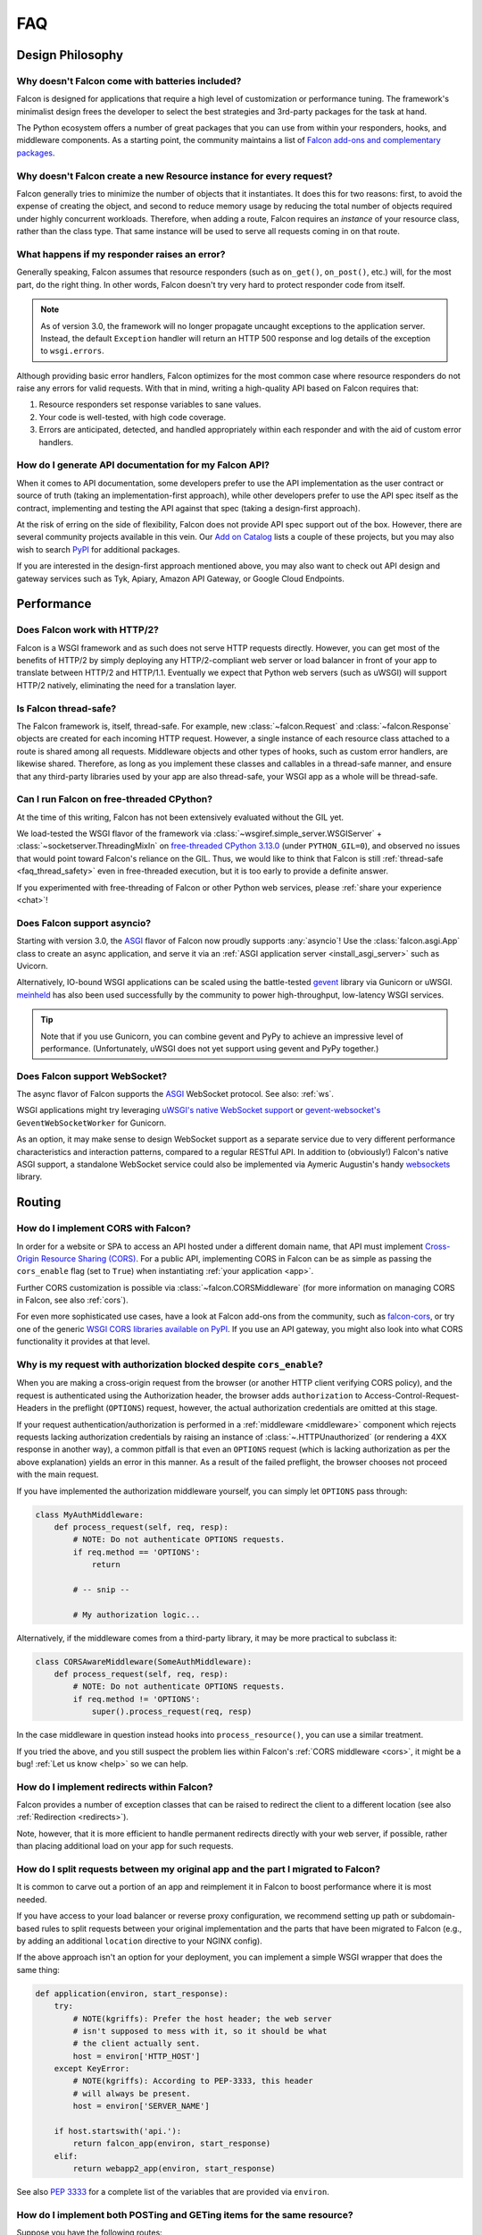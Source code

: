 .. _faq:

FAQ
===

Design Philosophy
~~~~~~~~~~~~~~~~~

Why doesn't Falcon come with batteries included?
------------------------------------------------
Falcon is designed for applications that require a high level of
customization or performance tuning. The framework's minimalist design
frees the developer to select the best strategies and 3rd-party
packages for the task at hand.

The Python ecosystem offers a number of great packages that you can
use from within your responders, hooks, and middleware components. As
a starting point, the community maintains a list of `Falcon add-ons
and complementary packages <https://github.com/falconry/falcon/wiki>`_.

Why doesn't Falcon create a new Resource instance for every request?
--------------------------------------------------------------------
Falcon generally tries to minimize the number of objects that it
instantiates. It does this for two reasons: first, to avoid the expense of
creating the object, and second to reduce memory usage by reducing the
total number of objects required under highly concurrent workloads. Therefore,
when adding a route, Falcon requires an *instance* of your resource class,
rather than the class type. That same instance will be used to serve all
requests coming in on that route.

What happens if my responder raises an error?
---------------------------------------------
Generally speaking, Falcon assumes that resource responders (such as
``on_get()``, ``on_post()``, etc.) will, for the most part, do the right thing.
In other words, Falcon doesn't try very hard to protect responder code from
itself.

.. note::
    As of version 3.0, the framework will no longer propagate uncaught
    exceptions to the application server.
    Instead, the default ``Exception`` handler will return an HTTP 500 response
    and log details of the exception to ``wsgi.errors``.

Although providing basic error handlers, Falcon optimizes for the most common
case where resource responders do not raise any errors for valid requests.
With that in mind, writing a high-quality API based on Falcon requires that:

#. Resource responders set response variables to sane values.
#. Your code is well-tested, with high code coverage.
#. Errors are anticipated, detected, and handled appropriately within
   each responder and with the aid of custom error handlers.

How do I generate API documentation for my Falcon API?
------------------------------------------------------
When it comes to API documentation, some developers prefer to use the API
implementation as the user contract or source of truth (taking an
implementation-first approach), while other developers prefer to use the API
spec itself as the contract, implementing and testing the API against that spec
(taking a design-first approach).

At the risk of erring on the side of flexibility, Falcon does not provide API
spec support out of the box. However, there are several community projects
available in this vein. Our
`Add on Catalog <https://github.com/falconry/falcon/wiki/Add-on-Catalog>`_ lists
a couple of these projects, but you may also wish to search
`PyPI <https://pypi.python.org/pypi>`_ for additional packages.

If you are interested in the design-first approach mentioned above, you may
also want to check out API design and gateway services such as Tyk, Apiary,
Amazon API Gateway, or Google Cloud Endpoints.

Performance
~~~~~~~~~~~

Does Falcon work with HTTP/2?
-----------------------------

Falcon is a WSGI framework and as such does not serve HTTP requests directly.
However, you can get most of the benefits of HTTP/2 by simply deploying any
HTTP/2-compliant web server or load balancer in front of your app to translate
between HTTP/2 and HTTP/1.1. Eventually we expect that Python web servers (such
as uWSGI) will support HTTP/2 natively, eliminating the need for a translation
layer.

.. _faq_thread_safety:

Is Falcon thread-safe?
----------------------

The Falcon framework is, itself, thread-safe. For example, new
:class:`~falcon.Request` and :class:`~falcon.Response` objects are created
for each incoming HTTP request. However, a single instance of each resource
class attached to a route is shared among all requests. Middleware objects and
other types of hooks, such as custom error handlers, are likewise shared.
Therefore, as long as you implement these classes and callables in a
thread-safe manner, and ensure that any third-party libraries used by your
app are also thread-safe, your WSGI app as a whole will be thread-safe.

.. _faq_free_threading:

Can I run Falcon on free-threaded CPython?
------------------------------------------

At the time of this writing, Falcon has not been extensively evaluated without
the GIL yet.

We load-tested the WSGI flavor of the framework via
:class:`~wsgiref.simple_server.WSGIServer` +
:class:`~socketserver.ThreadingMixIn` on
`free-threaded CPython 3.13.0
<https://docs.python.org/3.13/whatsnew/3.13.html#free-threaded-cpython>`__
(under ``PYTHON_GIL=0``), and observed no issues that would point toward
Falcon's reliance on the GIL. Thus, we would like to think that Falcon is still
:ref:`thread-safe <faq_thread_safety>` even in free-threaded execution,
but it is too early to provide a definite answer.

If you experimented with free-threading of Falcon or other Python web services,
please :ref:`share your experience <chat>`!

Does Falcon support asyncio?
------------------------------

Starting with version 3.0, the `ASGI <https://asgi.readthedocs.io/en/latest/>`_
flavor of Falcon now proudly supports :any:`asyncio`!
Use the :class:`falcon.asgi.App` class to create an async application, and
serve it via an :ref:`ASGI application server <install_asgi_server>` such as
Uvicorn.

Alternatively, IO-bound WSGI applications can be scaled using the battle-tested
`gevent <http://www.gevent.org/>`_ library via Gunicorn or uWSGI.
`meinheld <https://pypi.org/project/meinheld/>`_ has also been used
successfully by the community to power high-throughput, low-latency WSGI
services.

.. tip::
    Note that if you use Gunicorn, you can combine gevent and PyPy to achieve
    an impressive level of performance.
    (Unfortunately, uWSGI does not yet support using gevent and PyPy together.)

Does Falcon support WebSocket?
------------------------------

The async flavor of Falcon supports the
`ASGI <https://asgi.readthedocs.io/en/latest/>`_ WebSocket protocol.
See also: :ref:`ws`.

WSGI applications might try leveraging
`uWSGI's native WebSocket support <http://uwsgi.readthedocs.io/en/latest/WebSockets.html>`_
or `gevent-websocket's <https://pypi.org/project/gevent-websocket>`_
``GeventWebSocketWorker`` for Gunicorn.

As an option, it may make sense to design WebSocket support as a separate
service due to very different performance characteristics and interaction
patterns, compared to a regular RESTful API. In addition to (obviously!)
Falcon's native ASGI support, a standalone WebSocket service could also be
implemented via Aymeric Augustin's handy
`websockets <https://pypi.python.org/pypi/websockets>`_ library.

Routing
~~~~~~~

How do I implement CORS with Falcon?
------------------------------------

In order for a website or SPA to access an API hosted under a different
domain name, that API must implement
`Cross-Origin Resource Sharing (CORS) <https://developer.mozilla.org/en-US/docs/Web/HTTP/CORS>`_.
For a public API, implementing CORS in Falcon can be as simple as passing the
``cors_enable`` flag (set to ``True``) when instantiating
:ref:`your application <app>`.

Further CORS customization is possible via :class:`~falcon.CORSMiddleware`
(for more information on managing CORS in Falcon, see also :ref:`cors`).

For even more sophisticated use cases, have a look at Falcon add-ons from the
community, such as `falcon-cors <https://github.com/lwcolton/falcon-cors>`_, or
try one of the generic
`WSGI CORS libraries available on PyPI <https://pypi.python.org/pypi?%3Aaction=search&term=cors&submit=search>`_.
If you use an API gateway, you might also look into what CORS functionality
it provides at that level.

Why is my request with authorization blocked despite ``cors_enable``?
---------------------------------------------------------------------

When you are making a cross-origin request from the browser (or another HTTP
client verifying CORS policy), and the request is authenticated using the
Authorization header, the browser adds ``authorization`` to
Access-Control-Request-Headers in the preflight (``OPTIONS``) request,
however, the actual authorization credentials are omitted at this stage.

If your request authentication/authorization is performed in a
:ref:`middleware <middleware>` component which rejects requests lacking
authorization credentials by raising an instance of :class:`~.HTTPUnauthorized`
(or rendering a 4XX response in another way), a common pitfall is that even an
``OPTIONS`` request (which is lacking authorization as per the above
explanation) yields an error in this manner. As a result of the failed
preflight, the browser chooses not proceed with the main request.

If you have implemented the authorization middleware yourself, you can simply
let ``OPTIONS`` pass through:

.. code:: python

    class MyAuthMiddleware:
        def process_request(self, req, resp):
            # NOTE: Do not authenticate OPTIONS requests.
            if req.method == 'OPTIONS':
                return

            # -- snip --

            # My authorization logic...

Alternatively, if the middleware comes from a third-party library,
it may be more practical to subclass it:

.. code:: python

    class CORSAwareMiddleware(SomeAuthMiddleware):
        def process_request(self, req, resp):
            # NOTE: Do not authenticate OPTIONS requests.
            if req.method != 'OPTIONS':
                super().process_request(req, resp)

In the case middleware in question instead hooks into ``process_resource()``,
you can use a similar treatment.

If you tried the above, and you still suspect the problem lies within Falcon's
:ref:`CORS middleware <cors>`, it might be a bug! :ref:`Let us know <help>` so
we can help.

How do I implement redirects within Falcon?
-------------------------------------------

Falcon provides a number of exception classes that can be raised to redirect the
client to a different location (see also :ref:`Redirection <redirects>`).

Note, however, that it is more efficient to handle permanent redirects
directly with your web server, if possible, rather than placing additional load
on your app for such requests.

How do I split requests between my original app and the part I migrated to Falcon?
----------------------------------------------------------------------------------

It is common to carve out a portion of an app and reimplement it in
Falcon to boost performance where it is most needed.

If you have access to your load balancer or reverse proxy configuration,
we recommend setting up path or subdomain-based rules to split requests
between your original implementation and the parts that have been
migrated to Falcon (e.g., by adding an additional ``location`` directive
to your NGINX config).

If the above approach isn't an option for your deployment, you can
implement a simple WSGI wrapper that does the same thing:

.. code:: python

    def application(environ, start_response):
        try:
            # NOTE(kgriffs): Prefer the host header; the web server
            # isn't supposed to mess with it, so it should be what
            # the client actually sent.
            host = environ['HTTP_HOST']
        except KeyError:
            # NOTE(kgriffs): According to PEP-3333, this header
            # will always be present.
            host = environ['SERVER_NAME']

        if host.startswith('api.'):
            return falcon_app(environ, start_response)
        elif:
            return webapp2_app(environ, start_response)

See also `PEP 3333 <https://www.python.org/dev/peps/pep-3333/#environ-variables>`_
for a complete list of the variables that are provided via ``environ``.

.. _collection-vs-item-routing:

How do I implement both POSTing and GETing items for the same resource?
-----------------------------------------------------------------------

Suppose you have the following routes::

    # Resource Collection
    GET /resources{?marker, limit}
    POST /resources

    # Resource Item
    GET /resources/{id}
    PATCH /resources/{id}
    DELETE /resources/{id}

You can implement this sort of API by simply using two Python classes, one
to represent a single resource, and another to represent the collection of
said resources. It is common to place both classes in the same module
(see also :ref:`this section of the tutorial <tutorial-serving-images>`.)

Alternatively, you can use suffixed responders to map both routes to the
same resource class:

.. code:: python

    class MyResource:
        def on_get(self, req, resp, id):
            pass

        def on_patch(self, req, resp, id):
            pass

        def on_delete(self, req, resp, id):
            pass

        def on_get_collection(self, req, resp):
            pass

        def on_post_collection(self, req, resp):
            pass


    # -- snip --


    resource = MyResource()
    app.add_route('/resources/{id}', resource)
    app.add_route('/resources', resource, suffix='collection')

.. _recommended-route-layout:

What is the recommended way to map related routes to resource classes?
----------------------------------------------------------------------

Let's say we have the following URL schema::

    GET  /game/ping
    GET  /game/{game_id}
    POST /game/{game_id}
    GET  /game/{game_id}/state
    POST /game/{game_id}/state

We can break this down into three resources::

    Ping:

        GET  /game/ping

    Game:

        GET  /game/{game_id}
        POST /game/{game_id}

    GameState:

        GET  /game/{game_id}/state
        POST /game/{game_id}/state

GameState may be thought of as a sub-resource of Game. It is
a distinct logical entity encapsulated within a more general
Game concept.

In Falcon, these resources would be implemented with standard
classes:

.. code:: python

    class Ping:

        def on_get(self, req, resp):
            resp.text = '{"message": "pong"}'


    class Game:

        def __init__(self, dao):
            self._dao = dao

        def on_get(self, req, resp, game_id):
            pass

        def on_post(self, req, resp, game_id):
            pass


    class GameState:

        def __init__(self, dao):
            self._dao = dao

        def on_get(self, req, resp, game_id):
            pass

        def on_post(self, req, resp, game_id):
            pass


    app = falcon.App()

    # Game and GameState are closely related, and so it
    # probably makes sense for them to share an object
    # in the Data Access Layer. This could just as
    # easily use a DB object or ORM layer.
    #
    # Note how the resources classes provide a layer
    # of abstraction or indirection which makes your
    # app more flexible since the data layer can
    # evolve somewhat independently from the presentation
    # layer.
    game_dao = myapp.DAL.Game(myconfig)

    app.add_route('/game/ping', Ping())
    app.add_route('/game/{game_id}', Game(game_dao))
    app.add_route('/game/{game_id}/state', GameState(game_dao))

Alternatively, a single resource class could implement suffixed responders in
order to handle all three routes:

.. code:: python

    class Game:

        def __init__(self, dao):
            self._dao = dao

        def on_get(self, req, resp, game_id):
            pass

        def on_post(self, req, resp, game_id):
            pass

        def on_get_state(self, req, resp, game_id):
            pass

        def on_post_state(self, req, resp, game_id):
            pass

        def on_get_ping(self, req, resp):
            resp.data = b'{"message": "pong"}'


    # -- snip --


    app = falcon.App()

    game = Game(myapp.DAL.Game(myconfig))

    app.add_route('/game/{game_id}', game)
    app.add_route('/game/{game_id}/state', game, suffix='state')
    app.add_route('/game/ping', game, suffix='ping')

.. _routing_encoded_slashes:

Why is my URL with percent-encoded forward slashes (``%2F``) routed incorrectly?
--------------------------------------------------------------------------------
This is an unfortunate artifact of the WSGI specification, which offers no
standard means of accessing the "raw" request URL. According to PEP 3333,
`the recommended way to reconstruct a request's URL path
<https://www.python.org/dev/peps/pep-3333/#url-reconstruction>`_ is using the
``PATH_INFO`` CGI variable, which is already presented percent-decoded,
effectively making originally percent-encoded forward slashes (``%2F``)
indistinguishable from others passed verbatim (and intended to separate URI
fields).

Although not standardized, some WSGI servers provide the raw URL as a
non-standard extension; for instance, Gunicorn exposes it as ``RAW_URI``,
uWSGI calls it ``REQUEST_URI``, etc. You can implement a WSGI (or ASGI, see the
discussion below) middleware component to overwrite the request path with the
path component of the raw URL, see more in the following recipe:
:ref:`raw_url_path_recipe`.

In contrast to WSGI, the ASGI specification does define a standard connection
HTTP scope variable name (``raw_path``) for the unmodified HTTP path. However,
it is not mandatory, and some applications servers may be unable to provide
it. Nevertheless, we are exploring the possibility of adding an optional
feature to use this raw path for routing in the ASGI flavor of the framework.

Extensibility
~~~~~~~~~~~~~

How do I use WSGI middleware with Falcon?
-----------------------------------------
Instances of :class:`falcon.App` are first-class WSGI apps, so you can use the
standard pattern outlined in PEP-3333. In your main "app" file, you would
simply wrap your api instance with a middleware app. For example:

.. code:: python

    import my_restful_service
    import some_middleware

    app = some_middleware.DoSomethingFancy(my_restful_service.app)

See also the `WSGI middleware example <https://www.python.org/dev/peps/pep-3333/#middleware-components-that-play-both-sides>`_ given in PEP-3333.

How can I pass data from a hook to a responder, and between hooks?
------------------------------------------------------------------
You can inject extra responder kwargs from a hook by adding them
to the *params* dict passed into the hook. You can also set custom attributes
on the :attr:`req.context <falcon.Request.context>` object, as a way of passing
contextual information around:

.. code:: python

    def authorize(req, resp, resource, params):
        # TODO: Check authentication/authorization

        # -- snip --

        req.context.role = 'root'
        req.context.scopes = ('storage', 'things')
        req.context.uid = 0

    # -- snip --

    @falcon.before(authorize)
    def on_post(self, req, resp):
        pass

.. _faq_override_404_500_handlers:

How can I write a custom handler for 404 and 500 pages in falcon?
------------------------------------------------------------------
When a route can not be found for an incoming request, Falcon uses a default
responder that simply raises an instance of :class:`~.HTTPRouteNotFound`, which
the framework will in turn render as a 404 response. You can use
:meth:`falcon.App.add_error_handler` to override the default handler for this
exception type (or for its parent type, :class:`~.HTTPNotFound`).
Alternatively, you may be able to configure your web server to transform the
response for you (e.g., using nginx's ``error_page`` directive).

By default, non-system-exiting exceptions that do not inherit from
:class:`~.HTTPError` or :class:`~.HTTPStatus` are handled by Falcon with a
plain HTTP 500 error. To provide your own 500 logic, you can add a custom error
handler for Python's base :class:`Exception` type. This will not affect the
default handlers for :class:`~.HTTPError` and :class:`~.HTTPStatus`.

See :ref:`errors` and the :meth:`falcon.App.add_error_handler` docs for more
details.

Request Handling
~~~~~~~~~~~~~~~~

How do I authenticate requests?
-------------------------------
Hooks and middleware components can be used together to authenticate and
authorize requests. For example, a middleware component could be used to
parse incoming credentials and place the results in
:attr:`req.context <falcon.Request.context>`.
Downstream components or hooks could then use this information to
authorize the request, taking into account the user's role and the requested
resource.

Why does req.stream.read() hang for certain requests?
-----------------------------------------------------

This behavior is an unfortunate artifact of the request body mechanics not
being fully defined by the WSGI spec (PEP-3333). This is discussed in the
reference documentation for :attr:`~falcon.Request.stream`, and a workaround
is provided in the form of :attr:`~falcon.Request.bounded_stream`.

.. _trailing_slash_in_path:

How does Falcon handle a trailing slash in the request path?
------------------------------------------------------------
If your app sets :attr:`~falcon.RequestOptions.strip_url_path_trailing_slash` to
``True``, Falcon will normalize incoming URI paths to simplify later processing
and improve the predictability of application logic. This can be helpful when
implementing a REST API schema that does not interpret a
trailing slash character as referring to the name of an implicit sub-resource,
as traditionally used by websites to reference index pages.

For example, with this option enabled, adding a route for ``'/foo/bar'``
implicitly adds a route for ``'/foo/bar/'``. In other words, requests coming
in for either path will be sent to the same resource.

.. warning::

    If :attr:`~falcon.RequestOptions.strip_url_path_trailing_slash` is enabled,
    adding a route with a trailing slash will effectively make it unreachable
    from normal routing (theoretically, it may still be matched by rewriting
    the request path in middleware).

    In this case, routes should be added without a trailing slash (obviously
    except the root path ``'/'``), such as ``'/foo/bar'`` in the example above.

.. note::

    Starting with version 2.0, the default for the
    :attr:`~falcon.RequestOptions.strip_url_path_trailing_slash` request option
    changed from ``True`` to ``False``.

Why is my query parameter missing from the req object?
------------------------------------------------------
If a query param does not have a value and the
:attr:`~falcon.RequestOptions.keep_blank_qs_values` request option is set to
``False`` (the default as of Falcon 2.0+ is ``True``), Falcon will ignore that
parameter.
For example, passing ``'foo'`` or ``'foo='`` will result in the parameter being
ignored.

If you would like to recognize such parameters, the
:attr:`~falcon.RequestOptions.keep_blank_qs_values` request option should be
set to ``True`` (or simply kept at its default value in Falcon 2.0+). Request
options are set globally for each instance of :class:`falcon.App` via the
:attr:`~falcon.App.req_options` property. For example:

.. code:: python

    app.req_options.keep_blank_qs_values = True

Why are '+' characters in my params being converted to spaces?
--------------------------------------------------------------
The ``+`` character is often used instead of ``%20`` to represent spaces in
query string params, due to the historical conflation of form parameter encoding
(``application/x-www-form-urlencoded``) and URI percent-encoding.  Therefore,
Falcon, converts ``+`` to a space when decoding strings.

To work around this, RFC 3986 specifies ``+`` as a reserved character,
and recommends percent-encoding any such characters when their literal value is
desired (``%2B`` in the case of ``+``).

.. _access_urlencoded_form:

How can I access POSTed form params?
------------------------------------
By default, Falcon does not consume request bodies. However, a :ref:`media
handler <media>` for the ``application/x-www-form-urlencoded`` content type is
installed by default, thus making the POSTed form available as
:meth:`Request.media <falcon.Request.get_media>` with zero configuration:

.. code:: python

    import falcon


    class MyResource:
        def on_post(self, req, resp):
            # TODO: Handle the submitted URL-encoded form
            form = req.get_media()

            # NOTE: Falcon chooses the right media handler automatically, but
            #   if we wanted to differentiate from, for instance, JSON, we
            #   could check whether req.content_type == falcon.MEDIA_URLENCODED
            #   or use mimeparse to implement more sophisticated logic.

.. note::
   In prior versions of Falcon, a POSTed URL-encoded form could be automatically
   consumed and merged into :attr:`~falcon.Request.params` by setting the
   :attr:`~falcon.RequestOptions.auto_parse_form_urlencoded` option to ``True``. This
   behavior is still supported in the Falcon 4.x series. However, it has been
   deprecated in favor of :class:`~.media.URLEncodedFormHandler`, and the
   option to merge URL-encoded form data into
   :attr:`~falcon.Request.params` will be removed in the next major release
   (Falcon 5.0).

POSTed form parameters may also be read directly from
:attr:`~falcon.Request.stream` and parsed via
:meth:`falcon.uri.parse_query_string` or :func:`urllib.parse.parse_qs`.

.. _access_multipart_files:

How can I access POSTed files?
------------------------------

If files are ``POST``\ed as part of a :ref:`multipart form <multipart>`, the
default :class:`MultipartFormHandler <falcon.media.MultipartFormHandler>` can
be used to efficiently parse the submitted ``multipart/form-data``
:ref:`request media <media>` by iterating over the multipart
:class:`body parts <falcon.media.multipart.BodyPart>`:

.. code:: python

    for part in req.get_media():
        # TODO: Do something with the body part
        pass

.. _multipart_cloud_upload:

How can I save POSTed files (from a multipart form) directly to AWS S3?
-----------------------------------------------------------------------

As highlighted in the previous answer dealing with
:ref:`files posted as multipart form <access_multipart_files>`,
:class:`falcon.media.MultipartFormHandler` may be used to iterate over the
uploaded multipart body parts.

The `stream` of a body part is a file-like object implementing the ``read()``
method, making it compatible with ``boto3``\'s
`upload_fileobj <https://boto3.amazonaws.com/v1/documentation/api/latest/reference/services/s3.html#S3.Client.upload_fileobj>`_:

.. tab-set::

    .. tab-item:: WSGI
        :sync: wsgi

        .. code:: python

            import boto3

            # -- snip --

            s3 = boto3.client('s3')

            for part in req.get_media():
                if part.name == 'myfile':
                    s3.upload_fileobj(part.stream, 'mybucket', 'mykey')

    .. tab-item:: ASGI
        :sync: asgi

        .. code:: python

            import aioboto3

            # -- snip --

            session = aioboto3.Session()

            form = await req.get_media()
            async for part in form:
                if part.name == 'myfile':
                    async with session.client('s3') as s3:
                        await s3.upload_fileobj(part.stream, 'mybucket', 'mykey')

        .. note::
            The ASGI snippet requires the
            `aioboto3 <https://pypi.org/project/aioboto3/>`__ async wrapper in
            lieu of ``boto3`` (as the latter only offers a synchronous
            interface at the time of writing).

.. note::
   Falcon is not endorsing any particular cloud service provider, and AWS S3
   and ``boto3`` are referenced here just as a popular example. The same
   pattern can be applied to any storage API that supports streaming directly
   from a file-like object.

How do I parse a nested multipart form?
---------------------------------------
Falcon does not offer official support for parsing nested multipart forms
(i.e., where multiple files for a single field are transmitted using a nested
``multipart/mixed`` part) at this time. The usage is considered deprecated
according to the `living HTML5 standard
<https://html.spec.whatwg.org/multipage/form-control-infrastructure.html>`_ and
`RFC 7578, Section 4.3 <https://tools.ietf.org/html/rfc7578#section-4.3>`_.

.. tip::
    If your app absolutely must deal with such legacy forms, the parser may
    actually be capable of the task. See more in this recipe:
    :ref:`nested-multipart-forms`.

How do I retrieve a JSON value from the query string?
-----------------------------------------------------
To retrieve a JSON-encoded value from the query string, Falcon provides the
:meth:`~falcon.Request.get_param_as_json` method, an example of which is given
below:

.. code:: python

    import falcon


    class LocationResource:

        def on_get(self, req, resp):
            places = {
                'Chandigarh, India': {
                    'lat': 30.692781,
                    'long': 76.740875
                },

                'Ontario, Canada': {
                    'lat': 43.539814,
                    'long': -80.246094
                }
            }

            coordinates = req.get_param_as_json('place')

            place = None
            for (key, value) in places.items():
                if coordinates == value:
                    place = key
                    break

            resp.media = {
                'place': place
            }


    app = falcon.App()
    app.add_route('/locations', LocationResource())

In the example above, ``LocationResource`` expects a query string containing
a JSON-encoded value named ``'place'``. This value can be fetched and
decoded from JSON in a single step with the
:meth:`~falcon.Request.get_param_as_json` method. Given a request URL
such as:

    ``/locations?place={"lat":43.539814,"long":-80.246094}``

The `coordinates` variable will be set to a :class:`dict` as expected.

By default, the :attr:`~falcon.RequestOptions.auto_parse_qs_csv` option is
set to ``False``. The example above assumes this default.

On the other hand, when :attr:`~falcon.RequestOptions.auto_parse_qs_csv` is set
to ``True``, Falcon treats commas in a query string as literal characters
delimiting a comma-separated list. For example, given the query string
``?c=1,2,3``, Falcon will add this to your ``request.params``
dictionary as ``{'c': ['1', '2', '3']}``. If you attempt to use JSON in the
value of the query string, for example ``?c={"a":1,"b":2}``, the value will be
added to ``request.params`` in an unexpected way: ``{'c': ['{"a":1', '"b":2}']}``.

Commas are a reserved character that can be escaped according to
`RFC 3986 - 2.2. Reserved Characters <https://tools.ietf.org/html/rfc3986#section-2.2>`_,
so one possible solution is to percent encode any commas that appear in your
JSON query string.

The other option is to leave
:attr:`~falcon.RequestOptions.auto_parse_qs_csv` disabled and simply use JSON
array syntax in lieu of CSV.

When :attr:`~falcon.RequestOptions.auto_parse_qs_csv` is not enabled, the
value of the query string ``?c={"a":1,"b":2}`` will be added to
the ``req.params`` dictionary as ``{'c': '{"a":1,"b":2}'}``.
This lets you consume JSON whether or not the client chooses to percent-encode
commas in the request. In this case, you can retrieve the raw JSON string
via :meth:`~falcon.Request.get_param`, or use the
:meth:`~falcon.Request.get_param_as_json` convenience method as
demonstrated above.

Can I use msgspec with Falcon?
------------------------------

`msgspec <https://jcristharif.com/msgspec/>`__ is a fast serialization and
validation library, with built-in support for JSON, MessagePack, YAML, and
TOML.

You can use ``msgspec`` as :ref:`JSON handler <custom-media-json-library>` out
of the box. Its awesome performance aside, you will also be able to assign
instances of ``msgspec.Struct`` to :attr:`resp.media <falcon.Response.media>`
without any additional configuration.

It is also fairly straightforward to set up
request media validation and error handling; see more in the following recipe:
:ref:`msgspec integration <msgspec_recipe>`.

How can I handle forward slashes within a route template field?
---------------------------------------------------------------

Falcon 4.0 shipped initial support for
`field converters <http://falcon.readthedocs.io/en/stable/api/routing.html#field-converters>`_
that can match multiple segments. The ``path`` :class:`field converter <~falcon.routing.PathConverter>`
is capable of consuming multiple path segments when placed at the end of the URL template.

In previous versions, you can work around the issue by implementing a Falcon
middleware component to rewrite the path before it is routed. If you control
the clients, you can percent-encode forward slashes inside the field in
question, however, note that pre-processing is unavoidable in order to access
the raw encoded URI too. See also: :ref:`routing_encoded_slashes`

.. _bare_class_context_type:

How do I adapt my code to default context type changes in Falcon 2.0?
---------------------------------------------------------------------

The default request/response context type has been changed from dict to a bare
class in Falcon 2.0. Instead of setting dictionary items, you can now simply
set attributes on the object:

.. code:: python

   # Before Falcon 2.0
   req.context['cache_backend'] = MyUltraFastCache.connect()

   # Falcon 2.0
   req.context.cache_backend = MyUltraFastCache.connect()

The new default context type emulates a dict-like mapping interface in a way
that context attributes are linked to dict items, i.e. setting an object
attribute also sets the corresponding dict item, and vice versa. As a result,
existing code will largely work unmodified with Falcon 2.0. Nevertheless, it is
recommended to migrate to the new interface as outlined above since the
dict-like mapping interface may be removed from the context type in a future
release.

.. warning::
   If you need to mix-and-match both approaches under migration, beware that
   setting attributes such as *items* or *values* would obviously shadow the
   corresponding mapping interface functions.

If an existing project is making extensive use of dictionary contexts, the type
can be explicitly overridden back to dict by employing custom request/response
types:

.. code:: python

    class RequestWithDictContext(falcon.Request):
        context_type = dict

    class ResponseWithDictContext(falcon.Response):
        context_type = dict

    # -- snip --

    app = falcon.App(request_type=RequestWithDictContext,
                     response_type=ResponseWithDictContext)

Response Handling
~~~~~~~~~~~~~~~~~

.. _resp_media_data_text:

When would I use media, data, text, and stream?
-----------------------------------------------

These four attributes are mutually exclusive, you should only set one when
defining your response.

:attr:`resp.media <falcon.Response.media>` is used when you want to use the
Falcon serialization mechanism. Just assign data to the attribute and Falcon
will take care of the rest.

.. code:: python

    class MyResource:
        def on_get(self, req, resp):
            resp.media = {'hello': 'World'}

:attr:`resp.text <falcon.Response.text>` and
:attr:`resp.data <falcon.Response.data>` are very similar, they both allow you
to set the body of the response. The difference being,
:attr:`~falcon.Response.text` takes a string, and :attr:`~falcon.Response.data`
takes bytes.

.. code:: python

    class MyResource:
        def on_get(self, req, resp):
            resp.text = json.dumps({'hello': 'World'})

        def on_post(self, req, resp):
            resp.data = b'{"hello": "World"}'

:attr:`resp.stream <falcon.Response.stream>` allows you to set a generator that
yields bytes, or a file-like object with a ``read()`` method that returns
bytes. In the case of a file-like object, the framework will call ``read()``
until the stream is exhausted.

.. code:: python

    class MyResource:
        def on_get(self, req, resp):
            resp.stream = open('myfile.json', mode='rb')

See also the :ref:`outputting_csv_recipe` recipe for an example of using
:attr:`resp.stream <falcon.Response.stream>` with a generator.

How can I use resp.media with types like datetime?
--------------------------------------------------

The default JSON handler for :attr:`resp.media <falcon.Response.media>` only
supports the objects and types listed in the table documented under
:any:`json.JSONEncoder`.

To handle additional types in JSON, you can either serialize them beforehand,
or create a custom JSON media handler that sets the `default` param for
:func:`json.dumps`. When deserializing an incoming request body, you may also
wish to implement `object_hook` for :func:`json.loads`. Note, however, that
setting the `default` or `object_hook` params can negatively impact the
performance of (de)serialization.

If you use an alternative JSON library, you might also look whether it provides
support for additional data types. For instance, the popular ``orjson`` and
:ref:`msgspec <msgspec_recipe>` libraries opt to automatically serialize
:mod:`dataclasses`, :mod:`enums <enum>`, :class:`~datetime.datetime` objects,
etc.

Furthermore, different Internet media types such as YAML,
:class:`msgpack <falcon.media.MessagePackHandler>`, etc might support more data
types than JSON, either as part of the respective (de)serialization format, or
via custom type extensions.

.. seealso:: See :ref:`custom-media-json-encoder` for an example on how to
    use a custom json encoder.

.. note:: When testing an application employing a custom JSON encoder, bear in
    mind that :class:`~.testing.TestClient` is decoupled from the app, and it
    simulates requests as if they were performed by a third-party client (just
    sans network). Therefore, passing the **json** parameter to
    :ref:`simulate_* <testing_standalone_methods>` methods will effectively
    use the stdlib's :func:`json.dumps`. If you want to serialize custom
    objects for testing, you will need to dump them into a string yourself, and
    pass it using the **body** parameter instead (accompanied by the
    ``application/json`` content type header).

Does Falcon set Content-Length or do I need to do that explicitly?
------------------------------------------------------------------
Falcon will try to do this for you, based on the value of
:attr:`resp.text <falcon.Response.text>`,
:attr:`resp.data <falcon.Response.data>` or
:attr:`resp.media <falcon.Response.media>` (whichever is set in the response,
checked in that order).

For dynamically-generated content, you can choose to not set
:attr:`~falcon.Response.content_length`, in which case Falcon will then leave
off the Content-Length header, and hopefully your WSGI server will do the
Right Thing™ (assuming you've told the server to enable keep-alive, it may
choose to use chunked encoding).

.. note:: PEP-3333 prohibits apps from setting hop-by-hop headers itself,
    such as Transfer-Encoding.

Similar to WSGI, the `ASGI HTTP connection scope
<https://asgi.readthedocs.io/en/latest/specs/www.html#http-connection-scope>`_
specification states that responses without Content-Length "may be chunked as
the server sees fit".

Why is an empty response body returned when I raise an instance of HTTPError?
-----------------------------------------------------------------------------

Falcon attempts to serialize the :class:`~falcon.HTTPError` instance using its
:meth:`~falcon.HTTPError.to_json` or :meth:`~falcon.HTTPError.to_xml` methods,
according to the Accept header in the request. If neither JSON nor XML is
acceptable, no response body will be generated. You can override this behavior
if needed via :meth:`~falcon.App.set_error_serializer`.

I'm setting a response body, but it isn't getting returned. What's going on?
----------------------------------------------------------------------------
Falcon skips processing the response body when, according to the HTTP
spec, no body should be returned. If the client
sends a HEAD request, the framework will always return an empty body.
Falcon will also return an empty body whenever the response status is any
of the following::

    falcon.HTTP_100
    falcon.HTTP_204
    falcon.HTTP_416
    falcon.HTTP_304

If you have another case where the body isn't being returned, it's probably a
bug! :ref:`Let us know <help>` so we can help.

I'm setting a cookie, but it isn't being returned in subsequent requests.
-------------------------------------------------------------------------
By default, Falcon enables the `secure` cookie attribute. Therefore, if you are
testing your app over HTTP (instead of HTTPS), the client will not send the
cookie in subsequent requests.

(See also the :ref:`cookie documentation <cookie-secure-attribute>`.)

.. _serve-downloadable-as:

How can I serve a downloadable file with Falcon?
------------------------------------------------
In the ``on_get()`` responder method for the resource, you can tell the user
agent to download the file by setting the Content-Disposition header. Falcon
includes the :attr:`~falcon.Response.downloadable_as` property to make this
easy:

.. code:: python

    resp.downloadable_as = 'report.pdf'

See also the :ref:`outputting_csv_recipe` recipe for a more involved example of
dynamically generated downloadable content.

.. _faq_header_names_lowercase:

Why is Falcon changing my header names to lowercase?
----------------------------------------------------

Falcon always lowercases header names before storing them in the internal
:class:`Response <falcon.Response>` structures in order to make the response
header handling straightforward and performant, as header name lookup can be
done using a simple ``dict``. Since HTTP headers are case insensitive, this
optimization should normally not affect your API consumers.

In the unlikely case you absolutely must deal with non-conformant HTTP clients
expecting a specific header name capitalization, see this recipe how to
override header names using generic WSGI middleware:
:ref:`capitalizing_response_headers`.

Note that this question only applies to the WSGI flavor of Falcon. The
`ASGI HTTP scope specification
<https://asgi.readthedocs.io/en/latest/specs/www.html#response-start-send-event>`_
requires HTTP header names to be lowercased.

Furthermore, the HTTP2 standard also mandates that header field names MUST be
converted to lowercase (see `RFC 7540, Section 8.1.2
<https://httpwg.org/specs/rfc7540.html#rfc.section.8.1.2>`_).

.. _faq_static_files:

Can Falcon serve static files?
------------------------------

Falcon makes it easy to efficiently serve static files by simply assigning an
open file to ``resp.stream`` :ref:`as demonstrated in the tutorial
<tutorial-serving-images>`. You can also serve an entire directory of files via
:meth:`falcon.App.add_static_route`. However, if possible, it is best to serve
static files directly from a web server like Nginx, or from a CDN.

Misc.
~~~~~

How do I manage my database connections?
----------------------------------------

Assuming your database library manages its own connection pool, all you need
to do is initialize the client and pass an instance of it into your resource
classes. For example, using SQLAlchemy Core:

.. code:: python

    engine = create_engine('sqlite:///:memory:')
    resource = SomeResource(engine)

Then, within ``SomeResource``:

.. code:: python

    # Read from the DB
    with self._engine.connect() as connection:
        result = connection.execute(some_table.select())
    for row in result:
        # TODO: Do something with each row

    result.close()

    # -- snip --

    # Write to the DB within a transaction
    with self._engine.begin() as connection:
        r1 = connection.execute(some_table.select())

        # -- snip --

        connection.execute(
            some_table.insert(),
            col1=7,
            col2='this is some data'
        )

When using a data access layer, simply pass the engine into your data
access objects instead. See also
`this sample Falcon project <https://github.com/jmvrbanac/falcon-example>`_
that demonstrates using an ORM with Falcon.

You can also create a middleware component to automatically check out
database connections for each request, but this can make it harder to track
down errors, or to tune for the needs of individual requests.

If you need to transparently handle reconnecting after an error, or for other
use cases that may not be supported by your client library, simply encapsulate
the client library within a management class that handles all the tricky bits,
and pass that around instead.

If you are interested in the middleware approach, the
`falcon-sqla <https://github.com/vytas7/falcon-sqla>`__ library can be used to
automatically check out and close SQLAlchemy connections that way (although it
also supports the explicit context manager pattern).

How do I manage my database connections with ASGI?
--------------------------------------------------

This example is similar to the above one, but it uses ASGI lifecycle hooks
to set up a connection pool, and to dispose it at the end of the application.
The example uses `psycopg <https://www.psycopg.org/psycopg3/docs/api/index.html>`_
to connect to a PostgreSQL database, but a similar pattern may be adapted to
other asynchronous database libraries.

.. code:: python

    import psycopg_pool

    url = 'postgresql://scott:tiger@127.0.0.1:5432/test'

    class AsyncPoolMiddleware:
        def __init__(self):
            self._pool = None

        async def process_startup(self, scope, event):
            self._pool = psycopg_pool.AsyncConnectionPool(url)
            await self._pool.wait()  # created the pooled connections

        async def process_shutdown(self, scope, event):
            if self._pool:
                await self._pool.close()

        async def process_request(self, req, resp):
            req.context.pool = self._pool

            try:
                req.context.conn = await self._pool.getconn()
            except Exception:
                req.context.conn = None
                raise

        async def process_response(self, req, resp, resource, req_succeeded):
            if req.context.conn:
                await self._pool.putconn(req.context.conn)

Then, an example resource may use the connection or the pool:

.. code:: python

    class Numbers:
        async def on_get(self, req, resp):
            # This endpoint uses the connection created for the request by the Middleware
            async with req.context.conn.cursor() as cur:
                await cur.execute('SELECT value FROM numbers')
                rows = await cur.fetchall()

            resp.media = [row[0] for row in rows]

        async def on_get_with_pool(self, req, resp):
            # This endpoint uses the pool to acquire a connection
            async with req.context.pool.connection() as conn:
                cur = await conn.execute('SELECT value FROM numbers')
                rows = await cur.fetchall()
                await cur.close()

            resp.media = [row[0] for row in rows]

The application can then be used as

.. code:: python

    from falcon.asgi import App

    app = App(middleware=[AsyncPoolMiddleware()])
    num = Numbers()
    app.add_route('/conn', num)
    app.add_route('/pool', num, suffix='with_pool')

.. _configuration-approaches:

What is the recommended approach for app configuration?
-------------------------------------------------------

When it comes to app configuration, Falcon is not opinionated. You are free to
choose from any of the excellent general-purpose configuration libraries
maintained by the Python community. It’s pretty much up to you if you want to
use the standard library or something like ``aumbry`` as demonstrated by this
`Falcon example app <https://github.com/jmvrbanac/falcon-example/tree/master/example>`_.

(See also the **Configuration** section of our
`Complementary Packages wiki page <https://github.com/falconry/falcon/wiki/Complementary-Packages>`_.
You may also wish to search PyPI for other options).

After choosing a configuration library, the only remaining question is how to
access configuration options throughout your app.

People usually fall into two camps when it comes to this question. The first
camp likes to instantiate a config object and pass that around to the
initializers of the resource classes so the data sharing is explicit. The second
camp likes to create a config module and import that wherever it’s needed.

With the latter approach, to control when the config is actually loaded,
it’s best not to instantiate it at
the top level of the config module’s namespace. This avoids any problematic
side-effects that may be caused by loading the config whenever Python happens
to process the first import of the config module. Instead,
consider implementing a function in the module that returns a new or cached
config object on demand.

How do I test my Falcon app? Can I use pytest?
----------------------------------------------

Falcon's testing framework supports both ``unittest`` and ``pytest``. In fact,
the tutorial in the docs provides an excellent introduction to
`testing Falcon apps with pytest <http://falcon.readthedocs.io/en/stable/user/tutorial.html#testing-your-application>`_.

(See also: `Testing <http://falcon.readthedocs.io/en/stable/api/testing.html>`_)

Can I shut my server down cleanly from the app?
-----------------------------------------------

Normally, the lifetime of an app server is controlled by other means than from
inside the running app, and there is no standardized way for a WSGI or ASGI
framework to shut down the server programmatically.

However, if you need to spin up a real server for testing purposes (such as for
collecting coverage while interacting with other services over the network),
your app server of choice may offer a Python API or hooks that you can
integrate into your app.

For instance, the stdlib's :mod:`wsgiref` server inherits from
:class:`~socketserver.TCPServer`, which can be stopped by calling its
``shutdown()`` method. Just make sure to perform the call from a different
thread (otherwise it may deadlock):

.. code:: python

    import http
    import threading
    import wsgiref.simple_server

    import falcon


    class Shutdown:
        def __init__(self, httpd):
            self._httpd = httpd

        def on_post(self, req, resp):
            thread = threading.Thread(target=self._httpd.shutdown, daemon=True)
            thread.start()

            resp.content_type = falcon.MEDIA_TEXT
            resp.text = 'Shutting down...\n'
            resp.status = http.HTTPStatus.ACCEPTED


    with wsgiref.simple_server.make_server('', 8000, app := falcon.App()) as httpd:
        app.add_route('/shutdown', Shutdown(httpd))
        print('Serving on port 8000, POST to /shutdown to stop...')
        httpd.serve_forever()

.. warning::
   While ``wsgiref.simple_server`` is handy for integration testing, it builds
   upon :mod:`http.server`, which is not recommended for production. (See
   :ref:`install` on how to install a production-ready WSGI or ASGI server.)

How can I set cookies when simulating requests?
-----------------------------------------------

The easiest way is to simply pass the ``cookies`` parameter into
``simulate_request``. Here is an example:

.. code:: python

    import falcon
    import falcon.testing
    import pytest

    class TastyCookies:

        def on_get(self, req, resp):
            resp.media = {'cookies': req.cookies}


    @pytest.fixture
    def client():
        app = falcon.App()
        app.add_route('/cookies', TastyCookies())

        return falcon.testing.TestClient(app)


    def test_cookies(client):
        resp = client.simulate_get('/cookies', cookies={'cookie': 'cookie value'})

        assert resp.json == {'cookies': {'cookie': 'cookie value'}}


Alternatively, you can set the Cookie header directly as demonstrated in this version of ``test_cookies()``

.. code:: python

    def test_cookies(client):
        resp = client.simulate_get('/cookies', headers={'Cookie': 'xxx=yyy'})

        assert resp.json == {'cookies': {'xxx': 'yyy'}}

To include multiple values, simply use ``"; "`` to separate each name-value
pair. For example, if you were to pass ``{'Cookie': 'xxx=yyy; hello=world'}``,
you would get ``{'cookies': {'xxx': 'yyy', 'hello': 'world'}}``.

Why do I see no error tracebacks in my ASGI application?
--------------------------------------------------------

When using Falcon with an ASGI server like Uvicorn,
you might notice that server errors do not include any traceback by default.
This behavior differs from WSGI, where the PEP-3333 specification defines the
`wsgi.errors <https://peps.python.org/pep-3333/#environ-variables>`__ stream
(which Falcon utilizes to log unhandled
:class:`internal server errors <falcon.HTTPInternalServerError>`).

Since there is no standardized way to log errors back to the ASGI server,
the framework simply opts to log them using the ``falcon``
:class:`logger <logging.Logger>`.

The easiest way to get started is configuring the root logger via
:func:`logging.basicConfig`:

.. code:: python

    import logging

    import falcon
    import falcon.asgi

    logging.basicConfig(
        format="%(asctime)s [%(levelname)s] %(message)s", level=logging.INFO)


    class FaultyResource:
        async def on_get(self, req, resp):
            raise ValueError('foo')


    app = falcon.asgi.App()
    app.add_route('/things', FaultyResource())

By adding the above logging configuration, you should now see tracebacks logged
to :any:`stderr <sys.stderr>` when accessing ``/things``.

For additional details on this topic,
please refer to :ref:`debugging_asgi_applications`.
